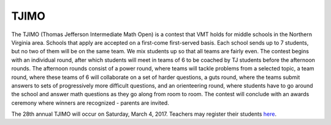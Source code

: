 TJIMO
##############

The TJIMO (Thomas Jefferson Intermediate Math Open) is a contest that VMT holds for middle schools in the Northern Virginia area. Schools that apply are accepted on a first-come first-served basis. Each school sends up to 7 students, but no two of them will be on the same team. We mix students up so that all teams are fairly even. The contest begins with an individual round, after which students will meet in teams of 6 to be coached by TJ students before the afternoon rounds. The afternoon rounds consist of a power round, where teams will tackle problems from a selected topic, a team round, where these teams of 6 will collaborate on a set of harder questions, a guts round, where the teams submit answers to sets of progressively more difficult questions, and an orienteering round, where students have to go around the school and answer math questions as they go along from room to room. The contest will conclude with an awards ceremony where winners are recognized - parents are invited.

The 28th annual TJIMO will occur on Saturday, March 4, 2017. Teachers may register their students `here <https://goo.gl/forms/OGZj76x8lz6zOU2V2>`_.
